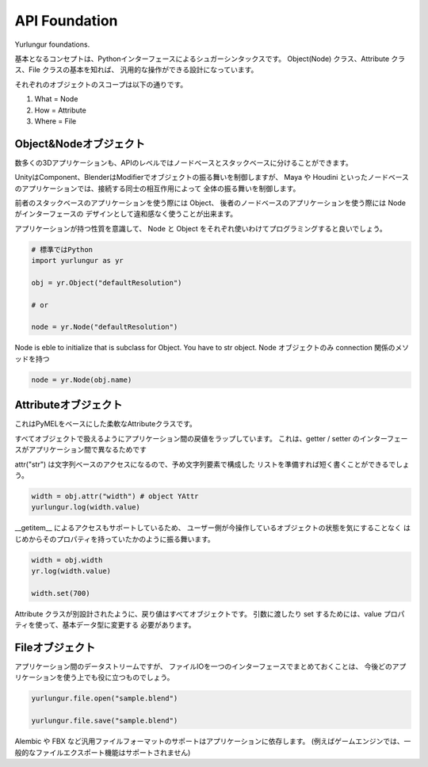 ===================================
API Foundation
===================================
Yurlungur foundations.

基本となるコンセプトは、Pythonインターフェースによるシュガーシンタックスです。
Object(Node) クラス、Attribute クラス、File クラスの基本を知れば、
汎用的な操作ができる設計になっています。


それぞれのオブジェクトのスコープは以下の通りです。

#. What = Node
#. How = Attribute
#. Where = File


Object&Nodeオブジェクト
--------------------------------
数多くの3Dアプリケーションも、APIのレベルではノードベースとスタックベースに分けることができます。

UnityはComponent、BlenderはModifierでオブジェクトの振る舞いを制御しますが、
Maya や Houdini といったノードベースのアプリケーションでは、接続する同士の相互作用によって
全体の振る舞いを制御します。

前者のスタックベースのアプリケーションを使う際には Object、
後者のノードベースのアプリケーションを使う際には Node　がインターフェースの
デザインとして違和感なく使うことが出来ます。

アプリケーションが持つ性質を意識して、
Node と Object をそれぞれ使いわけてプログラミングすると良いでしょう。


.. code-block:: python

    # 標準ではPython
    import yurlungur as yr

    obj = yr.Object("defaultResolution")

    # or

    node = yr.Node("defaultResolution")


Node is eble to initialize that is subclass for Object.
You have to str object.
Node オブジェクトのみ connection 関係のメソッドを持つ

.. code-block:: python

    node = yr.Node(obj.name)



Attributeオブジェクト
--------------------------------

これはPyMELをベースにした柔軟なAttributeクラスです。

すべてオブジェクトで扱えるようにアプリケーション間の戻値をラップしています。
これは、getter / setter のインターフェースがアプリケーション間で異なるためです

attr("str") は文字列ベースのアクセスになるので、予め文字列要素で構成した
リストを準備すれば短く書くことができるでしょう。

.. code-block:: python

    width = obj.attr("width") # object YAttr
    yurlungur.log(width.value)



__getitem__ によるアクセスもサポートしているため、
ユーザー側が今操作しているオブジェクトの状態を気にすることなく
はじめからそのプロパティを持っていたかのように振る舞います。

.. code-block:: python

    width = obj.width
    yr.log(width.value)

    width.set(700)



Attribute クラスが別設計されたように、戻り値はすべてオブジェクトです。
引数に渡したり set するためには、value プロパティを使って、基本データ型に変更する
必要があります。


Fileオブジェクト
--------------------------------
アプリケーション間のデータストリームですが、
ファイルIOを一つのインターフェースでまとめておくことは、
今後どのアプリケーションを使う上でも役に立つものでしょう。

.. code-block:: python

    yurlungur.file.open("sample.blend")

    yurlungur.file.save("sample.blend")



Alembic や FBX など汎用ファイルフォーマットのサポートはアプリケーションに依存します。
(例えばゲームエンジンでは、一般的なファイルエクスポート機能はサポートされません)
